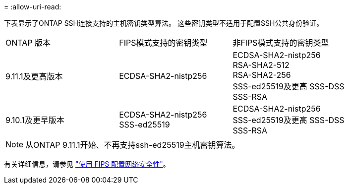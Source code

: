 = 
:allow-uri-read: 


下表显示了ONTAP SSH连接支持的主机密钥类型算法。  这些密钥类型不适用于配置SSH公共身份验证。

[cols="30,30,30"]
|===


| ONTAP 版本 | FIPS模式支持的密钥类型 | 非FIPS模式支持的密钥类型 


 a| 
9.11.1及更高版本
 a| 
ECDSA-SHA2-nistp256
 a| 
ECDSA-SHA2-nistp256 +
RSA-SHA2-512 +
RSA-SHA2-256 +
SSS-ed25519及更高
SSS-DSS +
SSS-RSA



 a| 
9.10.1及更早版本
 a| 
ECDSA-SHA2-nistp256 +
SSS-ed25519
 a| 
ECDSA-SHA2-nistp256 +
SSS-ed25519及更高
SSS-DSS +
SSS-RSA

|===

NOTE: 从ONTAP 9.11.1开始、不再支持ssh-ed25519主机密钥算法。

有关详细信息，请参见 link:../networking/configure_network_security_using_federal_information_processing_standards_@fips@.html["使用 FIPS 配置网络安全性"]。
